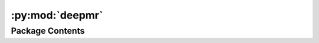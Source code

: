 :py:mod:`deepmr`
================

.. py:module:: deepmr


Package Contents
----------------

.. py:data:: __version__

   

